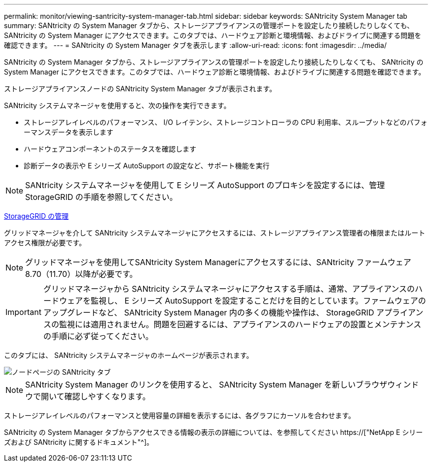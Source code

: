 ---
permalink: monitor/viewing-santricity-system-manager-tab.html 
sidebar: sidebar 
keywords: SANtricity System Manager tab 
summary: SANtricity の System Manager タブから、ストレージアプライアンスの管理ポートを設定したり接続したりしなくても、 SANtricity の System Manager にアクセスできます。このタブでは、ハードウェア診断と環境情報、およびドライブに関連する問題を確認できます。 
---
= SANtricity の System Manager タブを表示します
:allow-uri-read: 
:icons: font
:imagesdir: ../media/


[role="lead"]
SANtricity の System Manager タブから、ストレージアプライアンスの管理ポートを設定したり接続したりしなくても、 SANtricity の System Manager にアクセスできます。このタブでは、ハードウェア診断と環境情報、およびドライブに関連する問題を確認できます。

ストレージアプライアンスノードの SANtricity System Manager タブが表示されます。

SANtricity システムマネージャを使用すると、次の操作を実行できます。

* ストレージアレイレベルのパフォーマンス、 I/O レイテンシ、ストレージコントローラの CPU 利用率、スループットなどのパフォーマンスデータを表示します
* ハードウェアコンポーネントのステータスを確認します
* 診断データの表示や E シリーズ AutoSupport の設定など、サポート機能を実行



NOTE: SANtricity システムマネージャを使用して E シリーズ AutoSupport のプロキシを設定するには、管理 StorageGRID の手順を参照してください。

xref:../admin/index.adoc[StorageGRID の管理]

グリッドマネージャを介して SANtricity システムマネージャにアクセスするには、ストレージアプライアンス管理者の権限またはルートアクセス権限が必要です。


NOTE: グリッドマネージャを使用してSANtricity System Managerにアクセスするには、SANtricity ファームウェア8.70（11.70）以降が必要です。


IMPORTANT: グリッドマネージャから SANtricity システムマネージャにアクセスする手順は、通常、アプライアンスのハードウェアを監視し、 E シリーズ AutoSupport を設定することだけを目的としています。ファームウェアのアップグレードなど、 SANtricity System Manager 内の多くの機能や操作は、 StorageGRID アプライアンスの監視には適用されません。問題を回避するには、アプライアンスのハードウェアの設置とメンテナンスの手順に必ず従ってください。

このタブには、 SANtricity システムマネージャのホームページが表示されます。

image::../media/nodes_page_santricity_tab.png[ノードページの SANtricity タブ]


NOTE: SANtricity System Manager のリンクを使用すると、 SANtricity System Manager を新しいブラウザウィンドウで開いて確認しやすくなります。

ストレージアレイレベルのパフォーマンスと使用容量の詳細を表示するには、各グラフにカーソルを合わせます。

SANtricity の System Manager タブからアクセスできる情報の表示の詳細については、を参照してください https://["NetApp E シリーズおよび SANtricity に関するドキュメント"^]。
